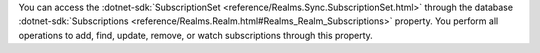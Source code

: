 You can access the :dotnet-sdk:`SubscriptionSet
<reference/Realms.Sync.SubscriptionSet.html>` through the database
:dotnet-sdk:`Subscriptions <reference/Realms.Realm.html#Realms_Realm_Subscriptions>`
property. You perform all operations to add, find, update, remove, or watch
subscriptions through this property.
